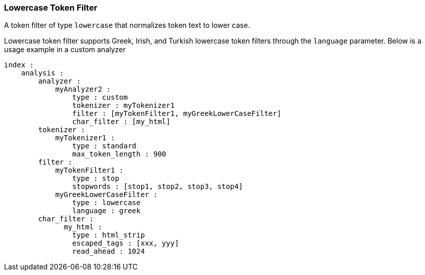 [[analysis-lowercase-tokenfilter]]
=== Lowercase Token Filter

A token filter of type `lowercase` that normalizes token text to lower
case.

Lowercase token filter supports Greek, Irish, and Turkish lowercase token
filters through the `language` parameter. Below is a usage example in a
custom analyzer

[source,js]
--------------------------------------------------
index :
    analysis :
        analyzer : 
            myAnalyzer2 :
                type : custom
                tokenizer : myTokenizer1
                filter : [myTokenFilter1, myGreekLowerCaseFilter]
                char_filter : [my_html]
        tokenizer :
            myTokenizer1 :
                type : standard
                max_token_length : 900
        filter :
            myTokenFilter1 :
                type : stop
                stopwords : [stop1, stop2, stop3, stop4]
            myGreekLowerCaseFilter :
                type : lowercase
                language : greek
        char_filter :
              my_html :
                type : html_strip
                escaped_tags : [xxx, yyy]
                read_ahead : 1024
--------------------------------------------------
